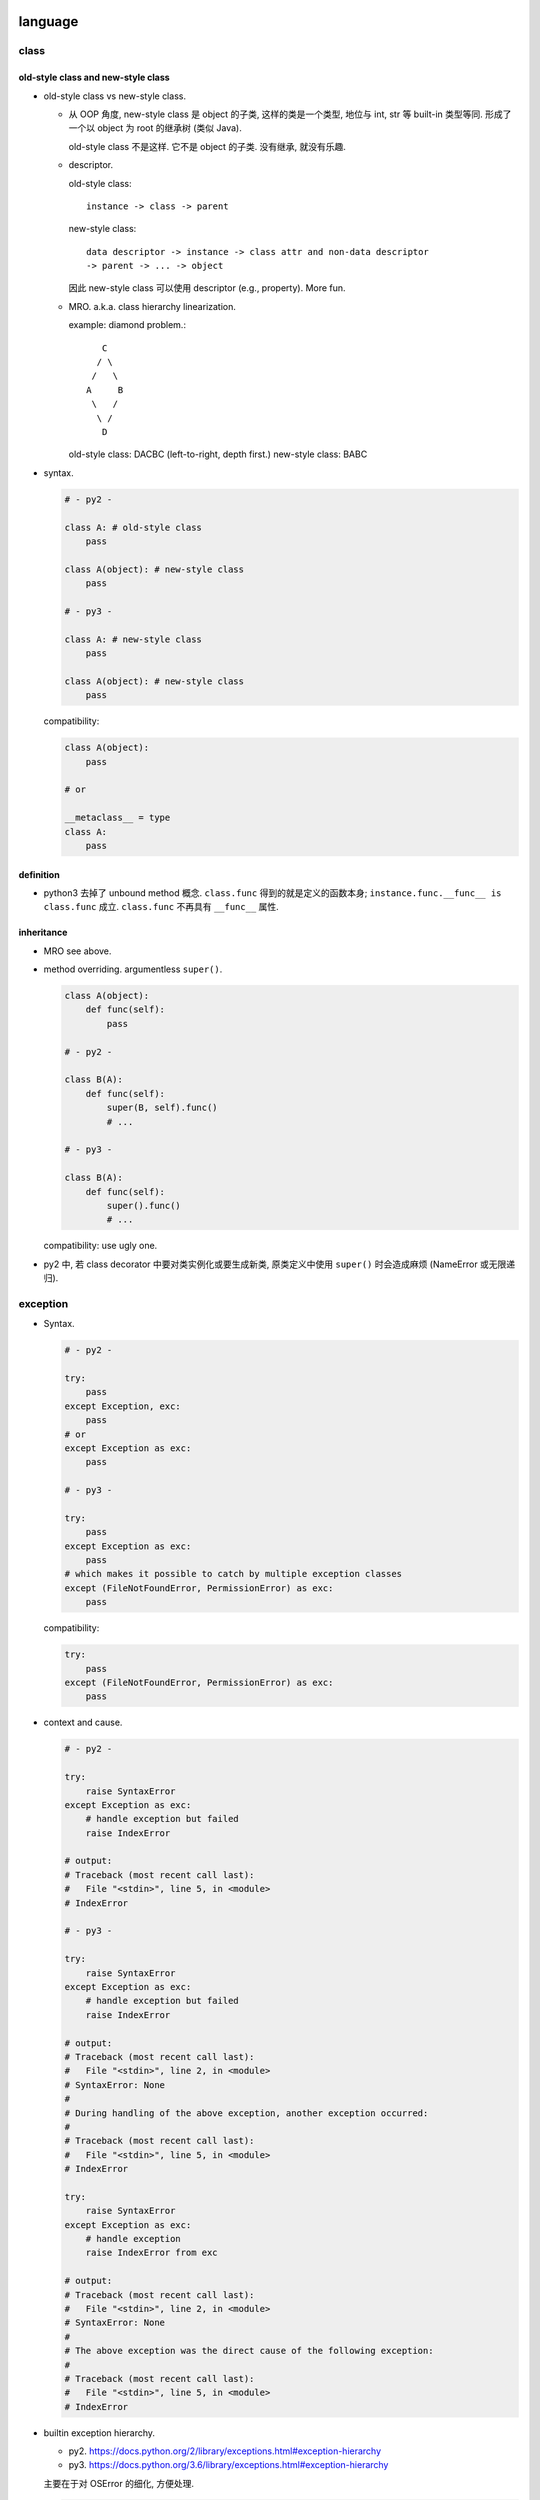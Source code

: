 language
========

class
-----

old-style class and new-style class
^^^^^^^^^^^^^^^^^^^^^^^^^^^^^^^^^^^
- old-style class vs new-style class.

  * 从 OOP 角度, new-style class 是 object 的子类, 这样的类是一个类型, 地位与 int, str
    等 built-in 类型等同. 形成了一个以 object 为 root 的继承树 (类似 Java).

    old-style class 不是这样. 它不是 object 的子类. 没有继承, 就没有乐趣.

  * descriptor.
    
    old-style class::
   
     instance -> class -> parent

    new-style class::
   
     data descriptor -> instance -> class attr and non-data descriptor
     -> parent -> ... -> object

    因此 new-style class 可以使用 descriptor (e.g., property). More fun.


  * MRO. a.k.a. class hierarchy linearization.
    
    example: diamond problem.::

         C
        / \
       /   \
      A     B
       \   /
        \ /
         D

    old-style class: DACBC (left-to-right, depth first.)
    new-style class: BABC

- syntax.

  .. code:: python

    # - py2 -

    class A: # old-style class
        pass

    class A(object): # new-style class
        pass

    # - py3 -

    class A: # new-style class
        pass

    class A(object): # new-style class
        pass

  compatibility:

  .. code:: python

    class A(object):
        pass

    # or

    __metaclass__ = type
    class A:
        pass

definition
^^^^^^^^^^
- python3 去掉了 unbound method 概念. ``class.func`` 得到的就是定义的函数本身;
  ``instance.func.__func__ is class.func`` 成立. ``class.func`` 不再具有
  ``__func__`` 属性.

inheritance
^^^^^^^^^^^

- MRO see above.

- method overriding. argumentless ``super()``. 

  .. code:: python

    class A(object):
        def func(self):
            pass

    # - py2 -

    class B(A):
        def func(self):
            super(B, self).func()
            # ...

    # - py3 -

    class B(A):
        def func(self):
            super().func()
            # ...

  compatibility: use ugly one.

- py2 中, 若 class decorator 中要对类实例化或要生成新类, 原类定义中使用
  ``super()`` 时会造成麻烦 (NameError 或无限递归).

exception
---------

- Syntax.

  .. code:: python

    # - py2 -

    try:
        pass
    except Exception, exc:
        pass
    # or
    except Exception as exc:
        pass

    # - py3 -

    try:
        pass
    except Exception as exc:
        pass
    # which makes it possible to catch by multiple exception classes
    except (FileNotFoundError, PermissionError) as exc:
        pass

  compatibility:

  .. code:: python

    try:
        pass
    except (FileNotFoundError, PermissionError) as exc:
        pass


- context and cause.

  .. code:: python

    # - py2 -

    try:
        raise SyntaxError
    except Exception as exc:
        # handle exception but failed
        raise IndexError

    # output:
    # Traceback (most recent call last):
    #   File "<stdin>", line 5, in <module>
    # IndexError

    # - py3 -

    try:
        raise SyntaxError
    except Exception as exc:
        # handle exception but failed
        raise IndexError

    # output:
    # Traceback (most recent call last):
    #   File "<stdin>", line 2, in <module>
    # SyntaxError: None
    # 
    # During handling of the above exception, another exception occurred:
    # 
    # Traceback (most recent call last):
    #   File "<stdin>", line 5, in <module>
    # IndexError

    try:
        raise SyntaxError
    except Exception as exc:
        # handle exception
        raise IndexError from exc

    # output:
    # Traceback (most recent call last):
    #   File "<stdin>", line 2, in <module>
    # SyntaxError: None
    # 
    # The above exception was the direct cause of the following exception:
    # 
    # Traceback (most recent call last):
    #   File "<stdin>", line 5, in <module>
    # IndexError

- builtin exception hierarchy.

  * py2. https://docs.python.org/2/library/exceptions.html#exception-hierarchy

  * py3. https://docs.python.org/3.6/library/exceptions.html#exception-hierarchy

  主要在于对 OSError 的细化, 方便处理.

  .. code:: python

    import errno

    # - py2 -

    try:
        # ...
    except (IOError, OSError) as exc:
        if exc.errno == errno.EEXIST:
            pass
        else:
            raise

    # - py3 -

    try:
        # ...
    except FileNotFoundError as exc:
        pass

  compatibility: use ugly one.

- exception info. All exception-related info is locally available.

  .. code:: python

    # - py2 -
    import sys
    try:
        # ...
    except Exception as exc:
        exc_type, exc_value, exc_tb = sys.exc_info

    # - py3 -
    try:
        # ...
    except Exception as exc:
        exc_type, exc_value, exc_tb = type(exc), exc, exc.__traceback__

    # context and cause
    exc.__context__
    exc.__cause__

  compatibility: use the ugly one.

scope
-----

- py2.

  * ``global`` keyword.

- py3.

  * additional ``nonlocal`` keyword.

  .. code:: python

    # - py2 -

    def f():    
        a = 1
        def g():
            a = 2
            print(a)
        g()
        print(a)
        
    # - py3 -

    def f():    
        a = 1
        def g():
            nonlocal a
            a = 2
            print(a)
        g()
        print(a)
        

builtin types
-------------

- 整数类型. int & long -> int.

  py2:
  
  * int -- hardware-based (``sys.maxint``, ``long`` in C, 2**63-1).

  * long -- software-based. unlimited. Indicated by ``L`` suffix.

  py3:

  * int. 自动切换.

- arithmetic -- 除法.

  py2:

  * `/`: floor division. result is `int`, rounding downwards.::

      1/2=0, -1/2=-1

  py3:
    
  * `/`: float division. 两整数转换为 `float` 后再做除法, 结果是 `float`.

  * `//`: floor division, as in py2.


  compatibility::
  
    from __future__ import division

    # use / for float division, // for floor division

- range object.

  py2:

  * ``range()`` returns a list of integers.

  * ``xrange()`` returns an xrange object that generates the numbers in the
    range on demand.

  py3: ``xrange`` renamed to be ``range``. ``range()`` is now a builtin type.

  compatibility::

    range = xrange

- builtin sequence types:

  py2: list, tuple, str, unicode, xrange object, bytes (alias for str), bytearray

  py3: list, tuple, bytes, str, range object, bytearray


- str

  * `string` module. string.letters string.uppercase ... is removed. as unicode
    is default, these string constant make no sense any more. Use `ascii_`
    prefixed version.
  
  * translate chars in string:
  
    py2: string.maketrans() provide translation table, str.translate() executes
    the translation and handles deletechars.
  
    py3: string.maketrans() is moved to be a function of str type. It is also
    more flexible. 并且删除字符也统一为映射的一部分, 从而在 maketrans() 中指明.
    str.translate() 只根据 translation table 执行 translation.

- object.

  * string and bytes representation of object
  
    * py2 中实现: `__unicode__` 和 `__str__`
  
    * py3 中实现: `__str__` 和 `__bytes__`

    compatibility

    .. code:: python

      from six import *

      @python_2_unicode_compatible
      class A:
        def __str__(self):
            # ...

  * boolean test.

    - py2. ``__nonzero__``

    - py3. ``__bool__``

    compatibility: 两个都定义.

  * type coercion
  
    - py2. 通过类中定义的 __coerce__ method 以及 coerce() 函数来完成不同数值
      类型值的转换.
  
    - py3. type coercion is removed from language.
  
- dict

  * test for key existence. ``dict.has_key()`` is removed.

    .. code:: python

      "key" in d

  * iteration of keys, values, items. See `iteration`_.

  * (py3.6) order of dict key is implicitly ensured.

    For compatibility and correctness, still use ``OrderedDict``.

string formatting
-----------------
python 中有 4 种 string interpolation 的方式:

- ``%`` printf-style formatting. 即 modulo operation.
  implemented in ``str.__mod__``.

- ``str.format()``.

- Shell-like string template: ``string.Template``.

- formatted string literals. ``f"..."``. (py3.6)

第一种最常见最简单, 但不如第二种方便;

第二种明显优点有 2 个, 1) 灵活方便, 功能丰富; 2) 使用 `__format__` protocol
可以自定义 format 逻辑, 实现多态性的封装 (duck typing), e.g., datetime.

第三种克服了第二种的 verbosity 问题, 并且增加灵活性可以执行 python 表达式.
所以, 对于 py3.6+, 应该用第三种, 之前的最好用第二种.

第四种仅用在特殊场合, 例如为了填充使用了 shell syntax 的模板, 或者为了与常见的
formatting 语法相区别.

iteration, generation, async programming
----------------------------------------

iteration
^^^^^^^^^
- 在 py2 中直接生成 a list of results 的很多方法和函数, 转换成了生成一个
  iterator, 而不直接生成结果.

  * dict

    .. code:: python

      # dict
      .iterkeys(), .itervalues(), .iteritems()
      keys(), values(), items()

    don't use ``iter*`` anymore.

  * zip, range, map.

    compatibility

    .. code:: python

      from itertools import imap as map, izip as zip
      range = xrange

  * itertools module: ``[i]xxx``

- ``iterator.next()`` -> ``iterator.__next__()``

coroutine
^^^^^^^^^
- py3.5+ 添加了 coroutine.

builtin functions
-----------------

- comparision and key functions.::
 
    orted(), min(), max(),
    heapq.nlargest(), heapq.nsmallest(),
    itertools.groupby()

  py2. keyword arg `cmp` is deprecated, use `key` to generate a sorting key

  py3. cmp is removed in 3, use `key`.

  compatibility::

    from functools import cmp_to_key

    [].sort(key=cmp_to_key(func))

- ``reload`` -> ``importlib.reload``, ``reduce`` -> ``functools.reduce``.

  .. code:: python

    if PY3:
        from importlib import reload
        from functools import reduce

- ``round()``.  py2 中 round 函数只支持 float 且返回 float, py3
  中它支持任何实现了 ``__round__`` 的类型, 且对于 float 返回 int.

- ``unicode()`` is removed.

- ``exec()``.

  * py2. exec 是 keyword, 即 exec statement.

  * py3. exec 是 function, 返回值 None.

IO
--

- ``print``.

  * py2. print 是 keyword, print statement (not an expression).
    print 的格式比较局限, 在 script 中, 可以在末尾添加 `,` 做到不回行

  * py3. print function (therefore expression). Makes more flexible formatting
    and options possible.  Also In line with other languages.::

      print(value, ..., sep=' ', end='\n', file=sys.stdout, flush=False)

  compatibility::

    from __future__ import print_function

- ``input(), raw_input()``

  * py2. raw_input() 输入字符输出字符串; input() 即 ``eval(raw_input())``.

  * py3. ``input()`` is original ``raw_input()``.

  compatibility

  * future::

      input = raw_input

  * conversion::

      input -> eval(input())

- ``file``, ``open`` and ``io`` module.

  * 整个 IO 的对象封装重新设计. py3 中全部基于 ``io`` module.

  * open all files with ``open``, stop using ``file``.

    .. code:: python

      # - py2 -

      open(name[, mode[, buffering]])

      # - py3 -

      open(file, mode='r', buffering=-1, encoding=None, errors=None, newline=None, closefd=True, opener=None)

  * compatibility

    .. code:: python

      from io import open

character set and encoding
--------------------------
- 字符集和编码. See `../characters-and-fonts/character-encodings.rst`.

- string literal.

  * py2.
    
    - ``str``: ASCII 字符集. 1byte for each char.::

        "string"

    - ``unicode``: Unicode 字符集. 1 code point for each char.::

        u"unicode"

  * py3. (sanitized.) ``str`` 即 unicode. ``bytes`` for byte string.

  compatibility

  - future::

      from __future__ import unicode_literals
      chr = unichr

  - use normal string as unicode string, use bytes for bytes

- source code encoding

  py2: default ascii encoding. 需要使用以下声明, 否则不能包含 ascii 以外
  的字符. 即使如此, 只允许 comment & string literal 中包含 ascii 之外的
  字符.

  .. code:: python

    # -*- coding: utf-8 -*-
    # vim:fileencoding=utf-8

  py3: default utf-8 encoding.

  .. code:: python

    哈哈哈 = 1


module and package
------------------

- implicit relative import vs explicit relative import.

  Suppose the following project hierarchy::

    proj/
    ├── __init__.py
    ├── app1.py
    └── six.py

  .. code:: python

    # app1.py

    # - py2 -

    from six import *

    # - py3 -

    # local
    from .six import *
    # global
    from six import *

  compatibility

  - future::

      from __future__ import absolute_import

  - always use absolute import

- namespace package. (not commonly used. But good to know.)

  * 相同名字的目录分散在 ``sys.path`` 的不同位置.
  
  * Without ``__init__.py``.

  ::

    root/
    ├── proj1
    │   └── parent
    └── proj2
        └── parent

  usage: 给一个由别人维护的 package 添加自己的功能和修改.

iterable unpacking, dict unpacking
----------------------------------

- in literal

  * py2. none

  * py3.

    .. code:: python

      [-1, *range(10), 10, 11, *{"what": "thefuck", "are you": "doing"}, 12, 13,]
      {"a":1, **dict(a=1, b=2), "c": 3, **OrderedDict(c=3, d=4),}

- in assignment

  * py2.

    .. code:: python

      a, b = range(2)
      a, b = b, a

  * py3.

    .. code:: python

      a, b, *rest = range(10)
      a, b, *(c, *[d, *(e, *f), g], h), i, j, (), l = *range(20), [], 20

- in function definition

  * py2.

    - positional without default.
      (required, can be provided by positional or kwarg.)

    - positional with default.
      (optional, can be provided by positional or kwarg.)

    - rest of positionals.

    - rest of kwargs.

    .. code:: python

      def func(a=1, b=2, *args, **kwargs):
          pass

  * py3.

    - positional without default.
      (required, can be provided by positional or kwarg.)

    - positional with default.
      (optional, can be provided by positional or kwarg.)

    - keyword-only without default.
      (required, must be provided by kwarg.)

    - keyword-only with default.
      (optional, must be provided by kwarg.)

    - rest of positionals

    - rest of kwargs

    .. code:: python

      def func(a=1, b=2, *args, c=3, d=4, **kwargs):
          pass

      def func(a=1, b=2, *, c=1, d):
          pass

      def func(*, c=1, d):
          pass

- in function call. 在定义中要求的 positional and kwarg 可以通过
  1) positional 2) kwarg 3) iterable unpacking 4) dict unpacking 提供.

  * py2. At most one iterable unpacking and one dict unpacking is allowed.

    .. code:: python

      f(*(1,2,3), **{"a": 1, "b": 2})

  * py3. any number of iterable unpacking and dict unpacking is allowed.

  additional rules.

  * 最终转换成 positionals 的部分 (包括 positional & iterable unpacking) 应该在
    最终转换成 kwargs 的部分 (包括 kwarg & dict unpacking) 的前面.

  * 在各自部分之内, 两种语法可以任意顺序和数量出现.

annotation
----------
Still too much?

- function annotation

  .. code:: python

    def func(a: int, b: str) -> None:
        pass

- variable annotation (py3.6)

  .. code:: python

    a: "hey, there"

misc language features
----------------------
- ``\`x\```:

  * py2. shortcut for ``repr(x)``, deprecated

  * py3. ``\`x\``` syntax is removed

cpython
=======

bytecode
--------

- ``__pycache__``

- 按照版本保存.

REPL
----
- gnu readline library for autocompletion.

library
=======
- Standard library reorganization

urllib
------
- urllib + urllib2 -> urllib package

- py3 中 ``urlopen`` 的返回对象得到了优化. 可以用作 context manager.

http
----

html
----

pathlib
-------
- mostly replace ``os.path``

enum
----

ipaddress
---------

django
------
 
- django 2.0 不再支持 python2.

json
----
- json decode 时报的 exception, 在 py2 中经常是非常一般化的错误, 难以 catch
  单独处理; 在 py3 中是 ``JSONDecodeError``, 很明确.

py2 py3 compatible code
=======================

prerequisites
-------------

- understand what is changed and how to fix.

  * See above.

  * `Writing Python 2-3 compatible code <http://python-future.org/compatible_idioms.html>`_.

- tools.

  * future. 提供诸多 python3 功能的 backport. 提供 ``futurize`` 脚本
    自动转换源代码至 py3-compatible.

  * six

  * argparse (pip, py2.6 only)

  * importlib (pip, py2.6 only)

conversion
----------


coding 
------

- 使用 absolute import

- 不能用 py3-only syntaxes.

- 每个源代码中首先设置 ``__future__`` imports.

- 项目中设置一个 ``six`` module/subpackage, 包含所有项目中需要使用到的
  兼容性定义.

  example:

  .. code:: python

    # -*- coding: utf-8 -*-
    # vim:fileencoding=utf-8

    from __future__ import division
    from __future__ import absolute_import
    from __future__ import print_function
    from __future__ import unicode_literals

    from django.utils.six import *
    from django.utils.six.moves import *

    import sys
    PY3 = sys.version_info[0] == 3
    if not PY3:
        from io import open
        from itertools import imap as map
        __metaclass__ = type
        range = xrange
        str = unicode
        py2_round = round
        def round(*args, **kwargs):
            return int(py2_round(*args, **kwargs))

- 在具体情况下, 需要分别对 py2, py3 进行不同实现时, 做版本判断, 再分别实现.

  .. code:: python

    if PY2:
        # ...
    else PY3:
        # ...

- 参考开源项目中的兼容性定义是如何做的. 例如 django (1.11), celery, six.
